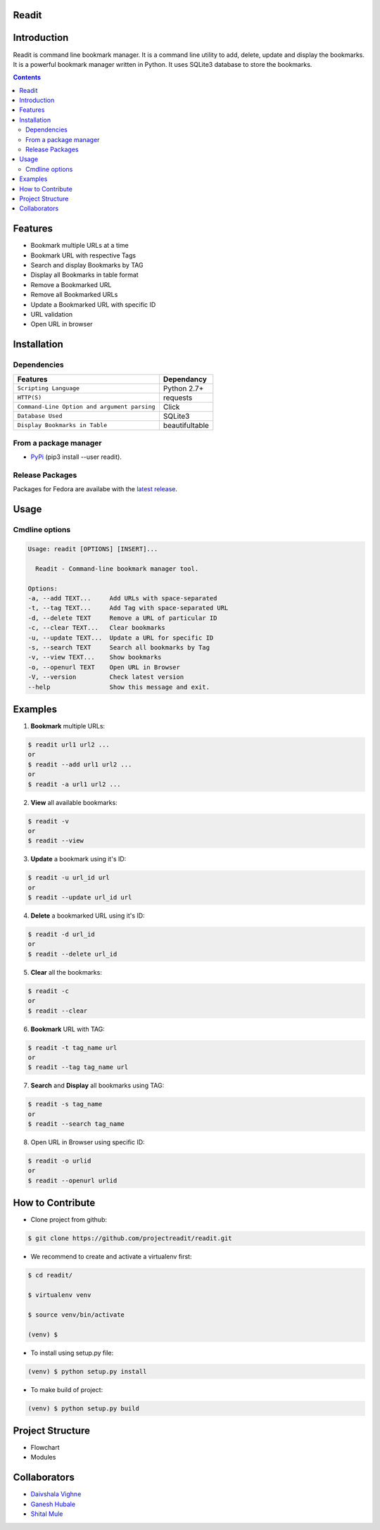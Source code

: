 
Readit
======

.. class:: no-web no-pdf

|Python| |Licence| |Build Status| 


.. image:: https://asciinema.org/a/XHY1hKrgOry69OeWG04iucT1k.png
   :alt: asciicast
   :target: https://asciinema.org/a/XHY1hKrgOry69OeWG04iucT1k?t=1



Introduction
============
Readit is command line bookmark manager. It is a command line utility to add, delete, update and display the bookmarks. It is a powerful bookmark manager written in Python. It uses SQLite3 database to store the bookmarks.



.. contents:: 


Features
========
* Bookmark multiple URLs at a time
* Bookmark URL with respective Tags
* Search and display Bookmarks by TAG
* Display all Bookmarks in table format
* Remove a Bookmarked URL
* Remove all Bookmarked URLs
* Update a Bookmarked URL with specific ID
* URL validation
* Open URL in browser

Installation
============

Dependencies
************
=============================================      ==================
     Features                                       Dependancy
=============================================      ==================
``Scripting Language``                              Python 2.7+
``HTTP(S)``                                         requests
``Command-Line Option and argument parsing``        Click
``Database Used``                                   SQLite3
``Display Bookmarks in Table``                      beautifultable
=============================================      ==================

From a package manager
**********************
* `PyPi <https://pypi.python.org/pypi/readit/0.1.1>`_ (pip3 install --user readit).


Release Packages
****************
Packages for Fedora are availabe with the `latest release <https://github.com/projectreadit/readit/releases/tag/v0.1.1>`_.


Usage
=====

Cmdline options
***************

.. code-block:: bash

        Usage: readit [OPTIONS] [INSERT]...

          Readit - Command-line bookmark manager tool.

        Options:
        -a, --add TEXT...     Add URLs with space-separated
        -t, --tag TEXT...     Add Tag with space-separated URL
        -d, --delete TEXT     Remove a URL of particular ID
        -c, --clear TEXT...   Clear bookmarks
        -u, --update TEXT...  Update a URL for specific ID
        -s, --search TEXT     Search all bookmarks by Tag
        -v, --view TEXT...    Show bookmarks
        -o, --openurl TEXT    Open URL in Browser
        -V, --version         Check latest version
        --help                Show this message and exit.





Examples
========
1. **Bookmark** multiple URLs:

.. code-block:: bash

        $ readit url1 url2 ...
        or
        $ readit --add url1 url2 ...
        or
        $ readit -a url1 url2 ...

2. **View** all available bookmarks:

.. code-block:: bash

        $ readit -v
        or
        $ readit --view

3. **Update** a bookmark using it's ID:

.. code-block:: bash

        $ readit -u url_id url
        or
        $ readit --update url_id url

4. **Delete** a bookmarked URL using it's ID:

.. code-block:: bash

        $ readit -d url_id
        or
        $ readit --delete url_id

5. **Clear** all the bookmarks:

.. code-block:: bash

        $ readit -c
        or
        $ readit --clear

6. **Bookmark** URL with TAG:

.. code-block:: bash

        $ readit -t tag_name url
        or
        $ readit --tag tag_name url


7. **Search** and **Display** all bookmarks using TAG:

.. code-block:: bash

        $ readit -s tag_name
        or
        $ readit --search tag_name

8. Open URL in Browser using specific ID:

.. code-block:: bash

        $ readit -o urlid
        or
        $ readit --openurl urlid

How to Contribute
=================
* Clone project from github:

.. code-block:: bash

        $ git clone https://github.com/projectreadit/readit.git

* We recommend to create and activate a virtualenv first:

.. code-block:: bash

        $ cd readit/

        $ virtualenv venv

        $ source venv/bin/activate

        (venv) $

* To install using setup.py file:

.. code-block:: bash

                (venv) $ python setup.py install

* To make build of project:

.. code-block:: bash

                (venv) $ python setup.py build



Project Structure
=================
* Flowchart
* Modules

Collaborators
=============
* `Daivshala Vighne <https://github.com/daivshala>`_
* `Ganesh Hubale <https://github.com/ganeshhubale>`_
* `Shital Mule <https://github.com/shitalmule04>`_


.. |Python| image:: https://img.shields.io/badge/python-2.7%2C%203.6-blue.svg

.. |Licence| image:: https://img.shields.io/badge/license-GPLv3-yellow.svg?maxAge=2592000
    :target: https://github.com/projectreadit/readit/blob/master/LICENSE

.. |Build Status| image:: https://travis-ci.org/projectreadit/readit.svg?branch=master
    :target: https://travis-ci.org/projectreadit/readit


